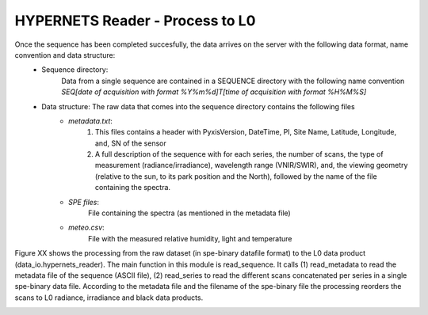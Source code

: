 .. reader - algorithm theoretical basis
   Author: seh2
   Email: sam.hunt@npl.co.uk
   Created: 6/11/20

.. _reader:


HYPERNETS Reader - Process to L0
~~~~~~~~~~~~~~~~~~~~~~~~~~~~~~~~

Once the sequence has been completed succesfully, the data arrives on the server with the following data format, name convention and data structure:
   * Sequence directory:
      Data from a single sequence are contained in a SEQUENCE directory with the following name convention *SEQ[date of acquisition with format %Y%m%d]T[time of acquisition with format %H%M%S]*
   * Data structure: The raw data that comes into the sequence directory contains the following files
      * *metadata.txt*:
         1. This files contains a header with PyxisVersion, DateTime, PI, Site Name, Latitude, Longitude, and, SN of the sensor
         2. A full description of the sequence with for each series, the number of scans, the type of measurement (radiance/irradiance), wavelength range (VNIR/SWIR), and, the viewing geometry (relative to the sun, to its park position and the North), followed by the name of the file containing the spectra.
      * *SPE files*:
         File containing the spectra (as mentioned in the metadata file)
      * *meteo.csv*:
         File with the measured relative humidity, light and temperature


Figure XX shows the processing from the raw dataset (in spe-binary datafile format) to
the L0 data product (data_io.hypernets_reader). The main function in this module is  read_sequence.
It calls (1) read_metadata to read the metadata file of the sequence (ASCII file),
(2) read_series to read the different scans concatenated per series in a single spe-binary data file.
According to the metadata file and the filename of the spe-binary file the processing reorders the
scans to L0 radiance, irradiance and black data products.

.. image:: ../figures/sequence.jpg
  :width: 400
  :alt: sequence